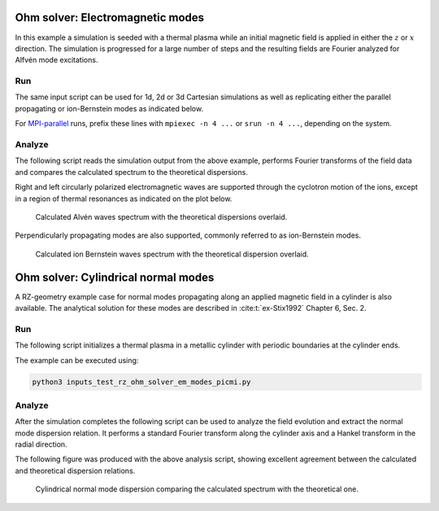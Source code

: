 .. _examples-ohm-solver-em-modes:

Ohm solver: Electromagnetic modes
=================================

In this example a simulation is seeded with a thermal plasma while an initial magnetic field is applied in either the
:math:`z` or :math:`x` direction. The simulation is progressed for a large number of steps and the resulting fields are
Fourier analyzed for Alfvén mode excitations.

Run
---

The same input script can be used for 1d, 2d or 3d Cartesian simulations as well
as replicating either the parallel propagating or ion-Bernstein modes as indicated below.

.. dropdown:: Script ``inputs_test_1d_ohm_solver_em_modes_picmi.py``

   .. literalinclude:: inputs_test_1d_ohm_solver_em_modes_picmi.py
      :language: python3
      :caption: You can copy this file from ``Examples/Tests/ohm_solver_EM_modes/inputs_test_1d_ohm_solver_em_modes_picmi.py``.

For `MPI-parallel <https://www.mpi-forum.org>`__ runs, prefix these lines with ``mpiexec -n 4 ...`` or ``srun -n 4 ...``, depending on the system.

.. tab-set::

   .. tab-item:: Parallel propagating waves

      Execute:

      .. code-block:: bash

         python3 inputs_test_1d_ohm_solver_em_modes_picmi.py -dim {1/2/3} --bdir z

   .. tab-item:: Perpendicular propagating waves

      Execute:

      .. code-block:: bash

         python3 inputs_test_1d_ohm_solver_em_modes_picmi.py -dim {1/2/3} --bdir {x/y}

Analyze
-------

The following script reads the simulation output from the above example, performs
Fourier transforms of the field data and compares the calculated spectrum
to the theoretical dispersions.

.. dropdown:: Script ``analysis.py``

   .. literalinclude:: analysis.py
      :language: python3
      :caption: You can copy this file from ``Examples/Tests/ohm_solver_EM_modes/analysis.py``.

Right and left circularly polarized electromagnetic waves are supported through the cyclotron motion of the ions, except
in a region of thermal resonances as indicated on the plot below.

.. figure:: https://user-images.githubusercontent.com/40245517/216207688-9c39374a-9e69-45b8-a588-35b087b83d27.png
   :alt: Parallel EM modes in thermal ion plasma
   :width: 70%

   Calculated Alvén waves spectrum with the theoretical dispersions overlaid.

Perpendicularly propagating modes are also supported, commonly referred to as ion-Bernstein modes.

.. figure:: https://user-images.githubusercontent.com/40245517/231217944-7d12b8d4-af4b-44f8-a1b9-a2b59ce3a1c2.png
   :alt: Perpendicular modes in thermal ion plasma
   :width: 50%

   Calculated ion Bernstein waves spectrum with the theoretical dispersion overlaid.

Ohm solver: Cylindrical normal modes
====================================

A RZ-geometry example case for normal modes propagating along an applied magnetic
field in a cylinder is also available. The analytical solution for these modes
are described in :cite:t:`ex-Stix1992` Chapter 6, Sec. 2.

Run
---

The following script initializes a thermal plasma in a metallic cylinder with
periodic boundaries at the cylinder ends.

.. dropdown:: Script ``inputs_test_rz_ohm_solver_em_modes_picmi.py``

   .. literalinclude:: inputs_test_rz_ohm_solver_em_modes_picmi.py
      :language: python3
      :caption: You can copy this file from ``Examples/Tests/ohm_solver_EM_modes/inputs_test_rz_ohm_solver_em_modes_picmi.py``.

The example can be executed using:

.. code-block:: bash

   python3 inputs_test_rz_ohm_solver_em_modes_picmi.py

Analyze
-------

After the simulation completes the following script can be used to analyze the
field evolution and extract the normal mode dispersion relation. It performs a
standard Fourier transform along the cylinder axis and a Hankel transform in the
radial direction.

.. dropdown:: Script ``analysis_rz.py``

   .. literalinclude:: analysis_rz.py
      :language: python3
      :caption: You can copy this file from ``Examples/Tests/ohm_solver_EM_modes/analysis_rz.py``.

The following figure was produced with the above analysis script, showing excellent
agreement between the calculated and theoretical dispersion relations.

.. figure:: https://user-images.githubusercontent.com/40245517/259251824-33e78375-81d8-410d-a147-3fa0498c66be.png
   :alt: Normal EM modes in a metallic cylinder
   :width: 90%

   Cylindrical normal mode dispersion comparing the calculated spectrum with the
   theoretical one.
